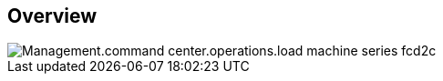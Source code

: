 
////

Comments Sections:
Used in:

_include/todo/Management.command_center.operations.load_machine_series.adoc


////

== Overview
image::Management.command_center.operations.load_machine_series-fcd2c.png[]
